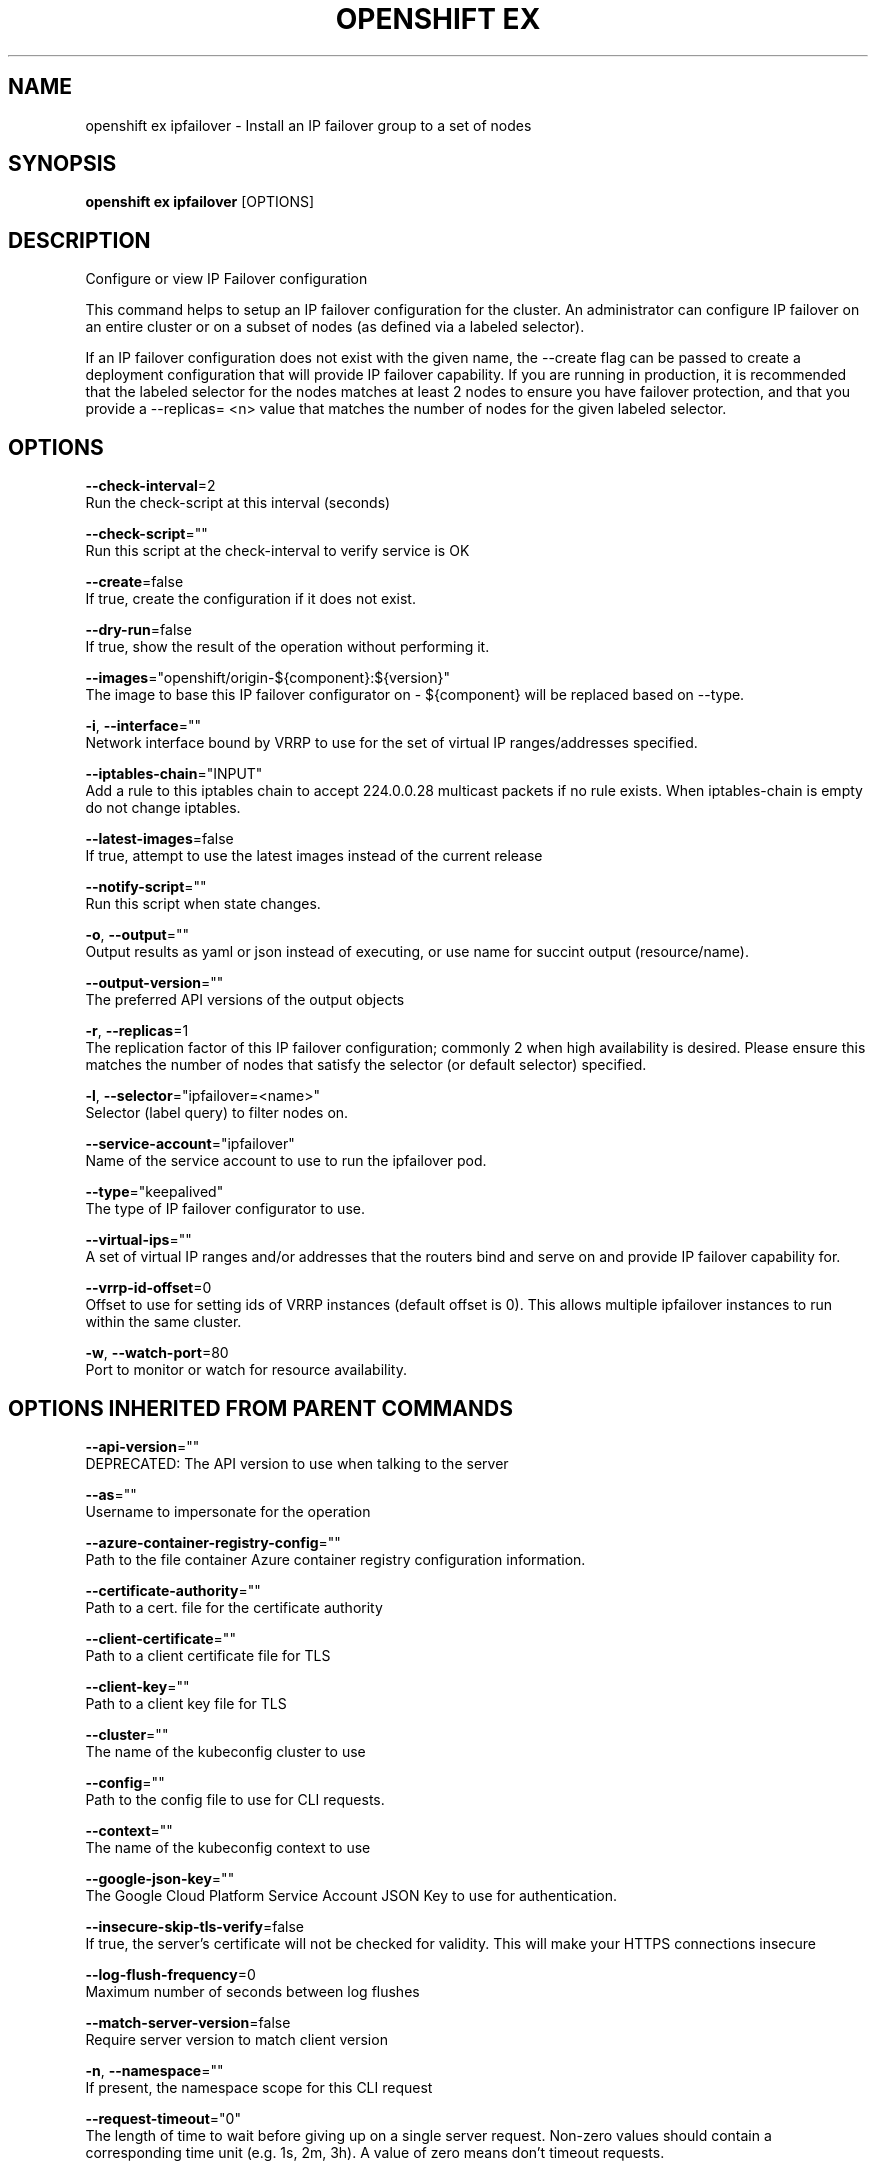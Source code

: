 .TH "OPENSHIFT EX" "1" " Openshift CLI User Manuals" "Openshift" "June 2016"  ""


.SH NAME
.PP
openshift ex ipfailover \- Install an IP failover group to a set of nodes


.SH SYNOPSIS
.PP
\fBopenshift ex ipfailover\fP [OPTIONS]


.SH DESCRIPTION
.PP
Configure or view IP Failover configuration

.PP
This command helps to setup an IP failover configuration for the cluster. An administrator can configure IP failover on an entire cluster or on a subset of nodes (as defined via a labeled selector).

.PP
If an IP failover configuration does not exist with the given name, the \-\-create flag can be passed to create a deployment configuration that will provide IP failover capability. If you are running in production, it is recommended that the labeled selector for the nodes matches at least 2 nodes to ensure you have failover protection, and that you provide a \-\-replicas= <n> value that matches the number of nodes for the given labeled selector.


.SH OPTIONS
.PP
\fB\-\-check\-interval\fP=2
    Run the check\-script at this interval (seconds)

.PP
\fB\-\-check\-script\fP=""
    Run this script at the check\-interval to verify service is OK

.PP
\fB\-\-create\fP=false
    If true, create the configuration if it does not exist.

.PP
\fB\-\-dry\-run\fP=false
    If true, show the result of the operation without performing it.

.PP
\fB\-\-images\fP="openshift/origin\-${component}:${version}"
    The image to base this IP failover configurator on \- ${component} will be replaced based on \-\-type.

.PP
\fB\-i\fP, \fB\-\-interface\fP=""
    Network interface bound by VRRP to use for the set of virtual IP ranges/addresses specified.

.PP
\fB\-\-iptables\-chain\fP="INPUT"
    Add a rule to this iptables chain to accept 224.0.0.28 multicast packets if no rule exists. When iptables\-chain is empty do not change iptables.

.PP
\fB\-\-latest\-images\fP=false
    If true, attempt to use the latest images instead of the current release

.PP
\fB\-\-notify\-script\fP=""
    Run this script when state changes.

.PP
\fB\-o\fP, \fB\-\-output\fP=""
    Output results as yaml or json instead of executing, or use name for succint output (resource/name).

.PP
\fB\-\-output\-version\fP=""
    The preferred API versions of the output objects

.PP
\fB\-r\fP, \fB\-\-replicas\fP=1
    The replication factor of this IP failover configuration; commonly 2 when high availability is desired. Please ensure this matches the number of nodes that satisfy the selector (or default selector) specified.

.PP
\fB\-l\fP, \fB\-\-selector\fP="ipfailover=<name>"
    Selector (label query) to filter nodes on.

.PP
\fB\-\-service\-account\fP="ipfailover"
    Name of the service account to use to run the ipfailover pod.

.PP
\fB\-\-type\fP="keepalived"
    The type of IP failover configurator to use.

.PP
\fB\-\-virtual\-ips\fP=""
    A set of virtual IP ranges and/or addresses that the routers bind and serve on and provide IP failover capability for.

.PP
\fB\-\-vrrp\-id\-offset\fP=0
    Offset to use for setting ids of VRRP instances (default offset is 0). This allows multiple ipfailover instances to run within the same cluster.

.PP
\fB\-w\fP, \fB\-\-watch\-port\fP=80
    Port to monitor or watch for resource availability.


.SH OPTIONS INHERITED FROM PARENT COMMANDS
.PP
\fB\-\-api\-version\fP=""
    DEPRECATED: The API version to use when talking to the server

.PP
\fB\-\-as\fP=""
    Username to impersonate for the operation

.PP
\fB\-\-azure\-container\-registry\-config\fP=""
    Path to the file container Azure container registry configuration information.

.PP
\fB\-\-certificate\-authority\fP=""
    Path to a cert. file for the certificate authority

.PP
\fB\-\-client\-certificate\fP=""
    Path to a client certificate file for TLS

.PP
\fB\-\-client\-key\fP=""
    Path to a client key file for TLS

.PP
\fB\-\-cluster\fP=""
    The name of the kubeconfig cluster to use

.PP
\fB\-\-config\fP=""
    Path to the config file to use for CLI requests.

.PP
\fB\-\-context\fP=""
    The name of the kubeconfig context to use

.PP
\fB\-\-google\-json\-key\fP=""
    The Google Cloud Platform Service Account JSON Key to use for authentication.

.PP
\fB\-\-insecure\-skip\-tls\-verify\fP=false
    If true, the server's certificate will not be checked for validity. This will make your HTTPS connections insecure

.PP
\fB\-\-log\-flush\-frequency\fP=0
    Maximum number of seconds between log flushes

.PP
\fB\-\-match\-server\-version\fP=false
    Require server version to match client version

.PP
\fB\-n\fP, \fB\-\-namespace\fP=""
    If present, the namespace scope for this CLI request

.PP
\fB\-\-request\-timeout\fP="0"
    The length of time to wait before giving up on a single server request. Non\-zero values should contain a corresponding time unit (e.g. 1s, 2m, 3h). A value of zero means don't timeout requests.

.PP
\fB\-\-server\fP=""
    The address and port of the Kubernetes API server

.PP
\fB\-\-token\fP=""
    Bearer token for authentication to the API server

.PP
\fB\-\-user\fP=""
    The name of the kubeconfig user to use


.SH EXAMPLE
.PP
.RS

.nf
  # Check the default IP failover configuration ("ipfailover"):
  openshift ex ipfailover
  
  # See what the IP failover configuration would look like if it is created:
  openshift ex ipfailover \-o json
  
  # Create an IP failover configuration if it does not already exist:
  openshift ex ipfailover ipf \-\-virtual\-ips="10.1.1.1\-4" \-\-create
  
  # Create an IP failover configuration on a selection of nodes labeled
  # "router=us\-west\-ha" (on 4 nodes with 7 virtual IPs monitoring a service
  # listening on port 80, such as the router process).
  openshift ex ipfailover ipfailover \-\-selector="router=us\-west\-ha" \-\-virtual\-ips="1.2.3.4,10.1.1.100\-104,5.6.7.8" \-\-watch\-port=80 \-\-replicas=4 \-\-create
  
  # Use a different IP failover config image and see the configuration:
  openshift ex ipfailover ipf\-alt \-\-selector="hagroup=us\-west\-ha" \-\-virtual\-ips="1.2.3.4" \-o yaml \-\-images=myrepo/myipfailover:mytag

.fi
.RE


.SH SEE ALSO
.PP
\fBopenshift\-ex(1)\fP,


.SH HISTORY
.PP
June 2016, Ported from the Kubernetes man\-doc generator
